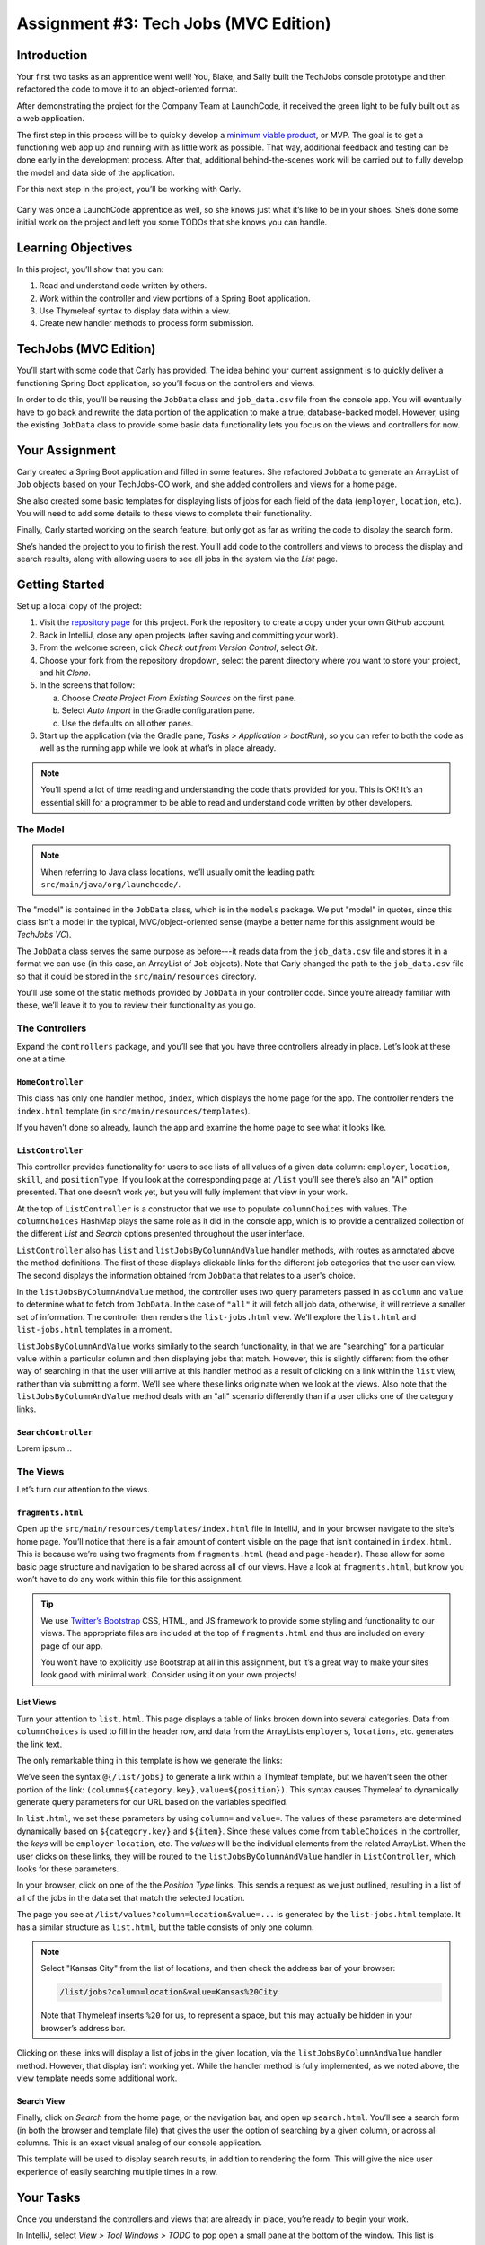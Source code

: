 .. _tech-jobs-mvc:

Assignment #3: Tech Jobs (MVC Edition)
=======================================

Introduction
------------

Your first two tasks as an apprentice went well! You, Blake, and Sally built
the TechJobs console prototype and then refactored the code to move it to an
object-oriented format.

After demonstrating the project for the Company Team at LaunchCode, it received
the green light to be fully built out as a web application.

The first step in this process will be to quickly develop a `minimum viable
product <https://en.wikipedia.org/wiki/Minimum_viable_product>`__, or MVP. The
goal is to get a functioning web app up and running with as little work as
possible. That way, additional feedback and testing can be done early in the
development process. After that, additional behind-the-scenes work will be
carried out to fully develop the model and data side of the application.

For this next step in the project, you’ll be working with Carly.

.. figure:: figures/LC-Carly.png
   :scale: 55%
   :alt: Carly's LaunchCode avatar.

Carly was once a LaunchCode apprentice as well, so she knows just what
it’s like to be in your shoes. She’s done some initial work on the
project and left you some TODOs that she knows you can handle.

Learning Objectives
-------------------

In this project, you’ll show that you can:

#. Read and understand code written by others.
#. Work within the controller and view portions of a Spring Boot application.
#. Use Thymeleaf syntax to display data within a view.
#. Create new handler methods to process form submission.

TechJobs (MVC Edition)
----------------------

You’ll start with some code that Carly has provided. The idea behind your
current assignment is to quickly deliver a functioning Spring Boot application,
so you’ll focus on the controllers and views.

In order to do this, you’ll be reusing the ``JobData`` class and
``job_data.csv`` file from the console app. You will eventually have to go back
and rewrite the data portion of the application to make a true, database-backed
model. However, using the existing ``JobData`` class to provide some basic data
functionality lets you focus on the views and controllers for now.

Your Assignment
---------------

Carly created a Spring Boot application and filled in some features. She
refactored ``JobData`` to generate an ArrayList of ``Job`` objects based on
your TechJobs-OO work, and she added controllers and views for a home page.

She also created some basic templates for displaying lists of jobs for each
field of the data (``employer``, ``location``, etc.). You will need to add some
details to these views to complete their functionality.

Finally, Carly started working on the search feature, but only got as far as
writing the code to display the search form.

She’s handed the project to you to finish the rest. You’ll add code to the
controllers and views to process the display and search results, along with
allowing users to see all jobs in the system via the *List* page.

Getting Started
----------------

Set up a local copy of the project:

#. Visit the `repository page <https://github.com/LaunchCodeEducation/techjobs-mvc>`__
   for this project. Fork the repository to create a copy under your own GitHub
   account.
#. Back in IntelliJ, close any open projects (after saving and committing your
   work).
#. From the welcome screen, click *Check out from Version Control*, select
   *Git*.
#. Choose your fork from the repository dropdown, select the parent directory
   where you want to store your project, and hit *Clone*.
#. In the screens that follow:

   a. Choose *Create Project From Existing Sources* on the first pane.
   b. Select *Auto Import* in the Gradle configuration pane.
   c. Use the defaults on all other panes.

#. Start up the application (via the Gradle pane, *Tasks > Application >
   bootRun*), so you can refer to both the code as well as the running app
   while we look at what’s in place already.

.. admonition:: Note

   You’ll spend a lot of time reading and understanding the code that’s provided
   for you. This is OK! It’s an essential skill for a programmer to be
   able to read and understand code written by other developers.

The Model
^^^^^^^^^

.. admonition:: Note

   When referring to Java class locations, we’ll usually omit the leading
   path: ``src/main/java/org/launchcode/``.

The "model" is contained in the ``JobData`` class, which is in the ``models``
package. We put "model" in quotes, since this class isn’t a model in the
typical, MVC/object-oriented sense (maybe a better name for this assignment
would be *TechJobs VC*).

The ``JobData`` class serves the same purpose as before---it reads data from
the ``job_data.csv`` file and stores it in a format we can use (in this case,
an ArrayList of ``Job`` objects). Note that Carly changed the path to the
``job_data.csv`` file so that it could be stored in the ``src/main/resources``
directory.

You’ll use some of the static methods provided by ``JobData`` in your
controller code. Since you’re already familiar with these, we’ll leave it to
you to review their functionality as you go.

The Controllers
^^^^^^^^^^^^^^^

Expand the ``controllers`` package, and you’ll see that you have three
controllers already in place. Let’s look at these one at a time.

``HomeController``
~~~~~~~~~~~~~~~~~~~

This class has only one handler method, ``index``, which displays the home page
for the app. The controller renders the ``index.html`` template (in
``src/main/resources/templates``).

If you haven’t done so already, launch the app and examine the home page to see
what it looks like.

``ListController``
~~~~~~~~~~~~~~~~~~~

This controller provides functionality for users to see lists of all values of
a given data column: ``employer``, ``location``, ``skill``, and
``positionType``. If you look at the corresponding page at ``/list`` you’ll see
there’s also an "All" option presented. That one doesn’t work yet, but you will
fully implement that view in your work.

At the top of ``ListController`` is a constructor that we use to populate
``columnChoices`` with values. The ``columnChoices`` HashMap plays the same
role as it did in the console app, which is to provide a centralized collection
of the different *List* and *Search* options presented throughout the user
interface.

``ListController`` also has ``list`` and ``listJobsByColumnAndValue`` handler
methods, with routes as annotated above the method definitions. The first of
these displays clickable links for the different job categories that the user
can view. The second displays the information obtained from ``JobData`` that
relates to a user's choice.

In the ``listJobsByColumnAndValue`` method, the controller uses two query
parameters passed in as ``column`` and ``value`` to determine what to fetch
from ``JobData``. In the case of ``"all"`` it will fetch all job data,
otherwise, it will retrieve a smaller set of information. The controller then
renders the ``list-jobs.html`` view. We’ll explore the ``list.html`` and
``list-jobs.html`` templates in a moment.

``listJobsByColumnAndValue`` works similarly to the search functionality, in
that we are "searching" for a particular value within a particular column and
then displaying jobs that match. However, this is slightly different from the
other way of searching in that the user will arrive at this handler method as a
result of clicking on a link within the ``list`` view, rather than via
submitting a form. We’ll see where these links originate when we look at the
views. Also note that the ``listJobsByColumnAndValue`` method deals with an
"all" scenario differently than if a user clicks one of the category links.

``SearchController``
~~~~~~~~~~~~~~~~~~~~~

Lorem ipsum...

The Views
^^^^^^^^^

Let’s turn our attention to the views.

``fragments.html``
~~~~~~~~~~~~~~~~~~~

Open up the ``src/main/resources/templates/index.html`` file in IntelliJ, and
in your browser navigate to the site’s home page. You’ll notice that there is a
fair amount of content visible on the page that isn’t contained in
``index.html``. This is because we’re using two fragments from
``fragments.html`` (``head`` and ``page-header``). These allow for some basic
page structure and navigation to be shared across all of our views. Have a look
at ``fragments.html``, but know you won’t have to do any work within this file
for this assignment.

.. admonition:: Tip

   We use `Twitter’s Bootstrap <http://getbootstrap.com/>`__ CSS, HTML, and
   JS framework to provide some styling and functionality to our views. The
   appropriate files are included at the top of ``fragments.html`` and thus
   are included on every page of our app.

   You won’t have to explicitly use Bootstrap at all in this assignment,
   but it’s a great way to make your sites look good with minimal work.
   Consider using it on your own projects!

List Views
~~~~~~~~~~~

Turn your attention to ``list.html``. This page displays a table of links
broken down into several categories. Data from ``columnChoices`` is used to
fill in the header row, and data from the ArrayLists ``employers``,
``locations``, etc. generates the link text.

The only remarkable thing in this template is how we generate the links:

.. sourcecode:: html
   :lineno-start: 26

   <td th:each="category : ${tableChoices}">
      <li th:each="item : ${category.value}">
         <a th:href="@{/list/jobs(column=${category.key},value=${item})}" th:text="${item}"></a>
      </li>
   </td>

We’ve seen the syntax ``@{/list/jobs}`` to generate a link within a
Thymleaf template, but we haven’t seen the other portion of the link:
``(column=${category.key},value=${position})``. This syntax causes Thymeleaf to
dynamically generate query parameters for our URL based on the variables
specified.

In ``list.html``, we set these parameters by using ``column=`` and ``value=``.
The values of these parameters are determined dynamically based on
``${category.key}`` and ``${item}``. Since these values come from
``tableChoices`` in the controller, the *keys* will be ``employer``
``location``, etc. The *values* will be the individual elements from the
related ArrayList. When the user clicks on these links, they will be routed to
the ``listJobsByColumnAndValue`` handler in ``ListController``, which looks for
these parameters.

In your browser, click on one of the the *Position Type* links. This sends a
request as we just outlined, resulting in a list of all of the jobs in the data
set that match the selected location.

The page you see at ``/list/values?column=location&value=...`` is generated by
the ``list-jobs.html`` template. It has a similar structure as ``list.html``,
but the table consists of only one column.

.. admonition:: Note

   Select "Kansas City" from the list of locations, and then check the address
   bar of your browser:

   .. sourcecode:: bash

      /list/jobs?column=location&value=Kansas%20City

   Note that Thymeleaf inserts ``%20`` for us, to represent a space, but this
   may actually be hidden in your browser’s address bar.

Clicking on these links will display a list of jobs in the given location, via
the ``listJobsByColumnAndValue`` handler method. However, that display isn’t
working yet. While the handler method is fully implemented, as we noted above,
the view template needs some additional work.

Search View
~~~~~~~~~~~~

Finally, click on *Search* from the home page, or the navigation bar, and open
up ``search.html``. You’ll see a search form (in both the browser and template
file) that gives the user the option of searching by a given column, or across
all columns. This is an exact visual analog of our console application.

This template will be used to display search results, in addition to rendering
the form. This will give the nice user experience of easily searching multiple
times in a row.

Your Tasks
-----------

Once you understand the controllers and views that are already in place, you’re
ready to begin your work.

In IntelliJ, select *View > Tool Windows > TODO* to pop open a small pane at
the bottom of the window. This list is populated by any code comments that
start with ``TODO``. In particular, you’ll see your 3 tasks listed.

   TODO: Add task list figure here...

As you work on your tasks, refer to the
`demo app <http://techjobs-mvc.cfapps.io/>`__.

   TODO: Update demo link.

Complete the List Views
^^^^^^^^^^^^^^^^^^^^^^^^

Open ``list.html``

Add Search Results Handler
^^^^^^^^^^^^^^^^^^^^^^^^^^^

Add a ``displaySearchResults`` handler method to ``SearchController``:

#. Use the correct annotation for the method. To configure the correct mapping
   type and mapping route, refer to the ``form`` tag in the ``search.html``
   template.
#. The ``displaySearchResults`` method should take in a ``Model`` parameter.
#. The method should also take in two other parameters, specifying the type of
   search and the search term.
#. In order for these last two parameters to be properly passed in by Spring
   Boot, you need to use the correct annotation. Also, you need to name them
   appropriately, based on the corresponding form field names defined in
   ``search.html``.
#. Send the search information to the appropriate ``JobData`` method, and store
   the results in a ``jobs`` ArrayList.
#. Pass ``jobs`` into the ``search.html`` view via the ``model`` parameter.
#. Pass ``ListController.columnChoices`` into the view, as the existing
   ``search`` handler does.

Display Search Results
^^^^^^^^^^^^^^^^^^^^^^

Once you have your ``displaySearchResults`` handler passing information to the
view, you need to display the data.

#. In ``search.html``, create a loop to display each job passed in from the
   controller.
#. You should put each job in its own table, with one job field per row.
#. Add the CSS class ``"job-listing"`` to each of the tables to get some nice
   styling, courtesy of Carly’s work!

Display List of All Jobs
^^^^^^^^^^^^^^^^^^^^^^^^

Recall that the page at the path ``/list/values?column=all`` doesn’t display
any results yet. This page needs to show full job listings, just like the
search results page. In fact, you can reuse the code you just wrote in
``search.html`` by defining a new fragment in that file, and then including the
fragment in ``list.jobs.html``.

.. admonition:: Warning

   For the fragment to work properly in a different file, the data passed
   into the view via ``model.addAttribute()`` must have the same key in
   both places.

Sanity Check
-------------

Before submitting, make sure that your application:

#. Allows a user at ``/search`` to search for jobs matching a specific search
   term, both within a specific column and across all columns.
#. Displays search results at ``/search/results``.
#. Displays jobs with alternately white and gray backgrounds (this is provided
   by the ``"job-listing"`` class).
#. Displays a listing of all 98 jobs in the system, when the user goes to the
   *List* page and selects "All".

Refer to the `demo app <http://techjobs-mvc.cfapps.io/>`__ to make sure your
app behaves as expected.

How to Submit
--------------

To turn in your assignment and get credit, follow the
:ref:`submission instructions <how-to-submit-work>`.

Bonus Missions
--------------

Here are some additional challenges, for those willing to take them on:

#. When searching, if we select a given field to search within and submit, our
   choice is forgotten. Modify the view template to keep the previous search
   field selected when displaying results.
#. The field names in the tables displaying full job data are not capitalized.
   Fix this. (*Hint:* We capitalize the title string in multiple templates, so
   have a look around).
#. In the search results listing and the listing of all jobs, make each value
   (except ``name``) hyperlinked to the listing of all jobs with that value, as
   is done on the ``/list/values`` page.

Super Bonus Mission
^^^^^^^^^^^^^^^^^^^^

This is a big one! Prepare for a challenge!

Notice that we went to the trouble of passing in the ``actionChoices``
HashMap to the view in the ``HomeController.index`` method. This puts the
responsibility of which actions should be presented on the controller, and not
the view. However, we didn’t go to such lengths for the navigation links
displayed on every page of the site.

In order to make the navigation links similarly detached, we’d need to pass
``actionChoices`` in to *every* view, since the nav links are generated in
``fragments.html``. We’d have to do something like the line below in every
handler method, which would be a pain, not to mention error-prone and difficult
to update.

.. sourcecode:: Java

   model.addAttribute("actions", actionChoices);

Let’s fix this.

#. Make a new controller, ``TechJobsController``. This new controller should
   have a static HashMap, ``actionChoices``. The HashMap should be populated
   via a no-argument/default constructor, just like ``columnChoices`` is
   populated in ``ListController``. You do NOT need to add the ``@Controller``
   annotation to this class.
#. Write a static method ``getActionChoices`` in ``TechJobsController`` that
   returns the ``actions`` HashMap.
#. Add the annotation ``@ModelAttribute("actions")`` to this method. This
   annotation will cause the return value of the method to be set in the model
   with key ``"actions"`` for every controller that extends
   ``TechJobsController``.
#. Modify every one of your other controllers to extend ``TechJobsController``.
#. Modify ``fragments.html`` to use the passed-in action choices to generate
   the navigation links.
#. Finally, update your code so that ``columnChoices`` also lives in
   ``TechJobsController``.
